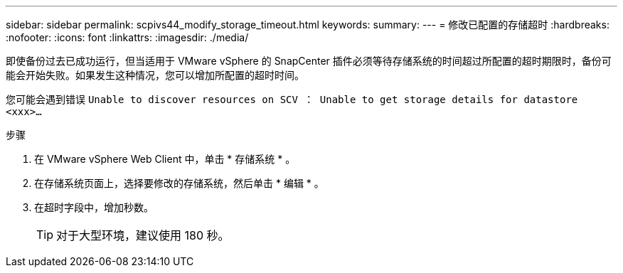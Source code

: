 ---
sidebar: sidebar 
permalink: scpivs44_modify_storage_timeout.html 
keywords:  
summary:  
---
= 修改已配置的存储超时
:hardbreaks:
:nofooter: 
:icons: font
:linkattrs: 
:imagesdir: ./media/


[role="lead"]
即使备份过去已成功运行，但当适用于 VMware vSphere 的 SnapCenter 插件必须等待存储系统的时间超过所配置的超时期限时，备份可能会开始失败。如果发生这种情况，您可以增加所配置的超时时间。

您可能会遇到错误 `Unable to discover resources on SCV ： Unable to get storage details for datastore <xxx>…`

.步骤
. 在 VMware vSphere Web Client 中，单击 * 存储系统 * 。
. 在存储系统页面上，选择要修改的存储系统，然后单击 * 编辑 * 。
. 在超时字段中，增加秒数。
+

TIP: 对于大型环境，建议使用 180 秒。


